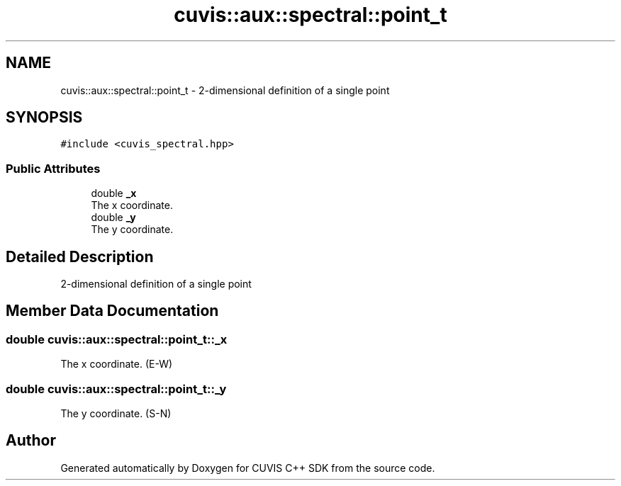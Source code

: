.TH "cuvis::aux::spectral::point_t" 3 "Thu Jun 22 2023" "Version 3.2.0" "CUVIS C++ SDK" \" -*- nroff -*-
.ad l
.nh
.SH NAME
cuvis::aux::spectral::point_t \- 2-dimensional definition of a single point  

.SH SYNOPSIS
.br
.PP
.PP
\fC#include <cuvis_spectral\&.hpp>\fP
.SS "Public Attributes"

.in +1c
.ti -1c
.RI "double \fB_x\fP"
.br
.RI "The x coordinate\&. "
.ti -1c
.RI "double \fB_y\fP"
.br
.RI "The y coordinate\&. "
.in -1c
.SH "Detailed Description"
.PP 
2-dimensional definition of a single point 
.SH "Member Data Documentation"
.PP 
.SS "double cuvis::aux::spectral::point_t::_x"

.PP
The x coordinate\&. (E-W) 
.SS "double cuvis::aux::spectral::point_t::_y"

.PP
The y coordinate\&. (S-N) 

.SH "Author"
.PP 
Generated automatically by Doxygen for CUVIS C++ SDK from the source code\&.
